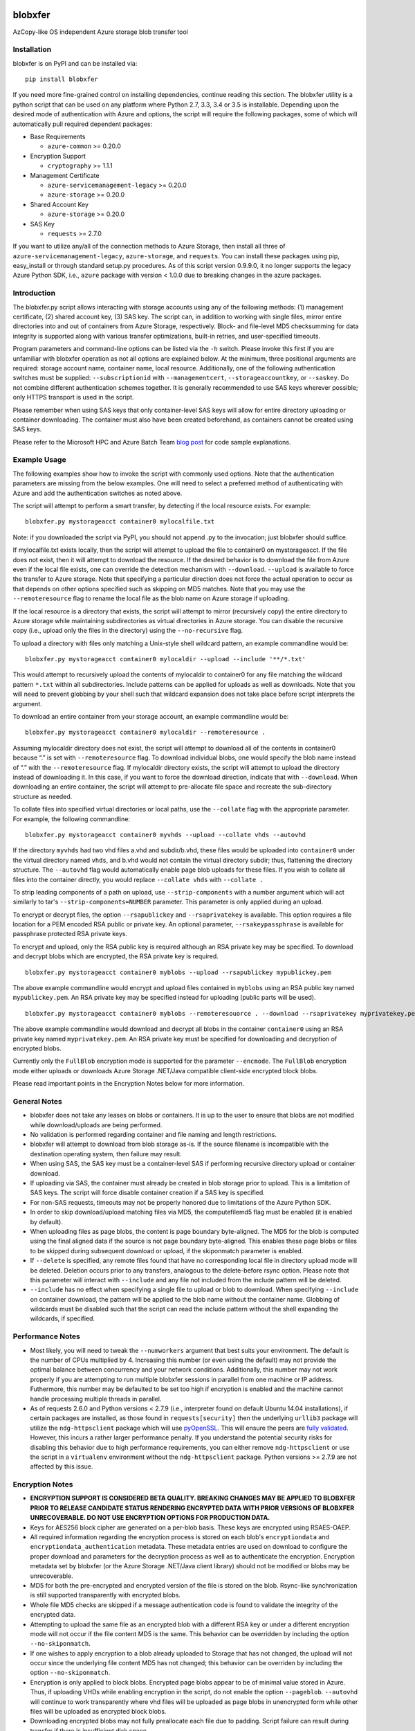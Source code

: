 .. image:: https://travis-ci.org/alfpark/azure-batch-samples.svg?branch=master
  :target: https://travis-ci.org/alfpark/azure-batch-samples
.. image:: https://coveralls.io/repos/alfpark/azure-batch-samples/badge.svg?branch=master&service=github
  :target: https://coveralls.io/github/alfpark/azure-batch-samples?branch=master
.. image:: https://img.shields.io/pypi/v/blobxfer.svg
  :target: https://pypi.python.org/pypi/blobxfer
.. image:: https://img.shields.io/pypi/dm/blobxfer.svg
  :target: https://pypi.python.org/pypi/blobxfer
.. image:: https://img.shields.io/pypi/pyversions/blobxfer.svg
  :target: https://pypi.python.org/pypi/blobxfer
.. image:: https://img.shields.io/pypi/l/blobxfer.svg
  :target: https://pypi.python.org/pypi/blobxfer

blobxfer
========
AzCopy-like OS independent Azure storage blob transfer tool

Installation
------------
blobxfer is on PyPI and can be installed via:

::

  pip install blobxfer

If you need more fine-grained control on installing dependencies, continue
reading this section. The blobxfer utility is a python script that can be used
on any platform where Python 2.7, 3.3, 3.4 or 3.5 is installable. Depending
upon the desired mode of authentication with Azure and options, the script
will require the following packages, some of which will automatically pull
required dependent packages:

- Base Requirements

  - ``azure-common`` >= 0.20.0

- Encryption Support

  - ``cryptography`` >= 1.1.1

- Management Certificate

  - ``azure-servicemanagement-legacy`` >= 0.20.0
  - ``azure-storage`` >= 0.20.0

- Shared Account Key

  - ``azure-storage`` >= 0.20.0

- SAS Key

  - ``requests`` >= 2.7.0

If you want to utilize any/all of the connection methods to Azure Storage,
then install all three of ``azure-servicemanagement-legacy``,
``azure-storage``, and ``requests``. You can install these packages using pip,
easy_install or through standard setup.py procedures. As of this script
version 0.9.9.0, it no longer supports the legacy Azure Python SDK, i.e.,
``azure`` package with version < 1.0.0 due to breaking changes in the azure
packages.

Introduction
------------

The blobxfer.py script allows interacting with storage accounts using any of
the following methods: (1) management certificate, (2) shared account key,
(3) SAS key. The script can, in addition to working with single files, mirror
entire directories into and out of containers from Azure Storage, respectively.
Block- and file-level MD5 checksumming for data integrity is supported along
with various transfer optimizations, built-in retries, and user-specified
timeouts.

Program parameters and command-line options can be listed via the ``-h``
switch. Please invoke this first if you are unfamiliar with blobxfer operation
as not all options are explained below. At the minimum, three positional
arguments are required: storage account name, container name, local resource.
Additionally, one of the following authentication switches must be supplied:
``--subscriptionid`` with ``--managementcert``, ``--storageaccountkey``,
or ``--saskey``. Do not combine different authentication schemes together. It
is generally recommended to use SAS keys wherever possible; only HTTPS
transport is used in the script.

Please remember when using SAS keys that only container-level SAS keys will
allow for entire directory uploading or container downloading. The container
must also have been created beforehand, as containers cannot be created
using SAS keys.

Please refer to the Microsoft HPC and Azure Batch Team `blog post`_ for code
sample explanations.

.. _blog post: http://blogs.technet.com/b/windowshpc/archive/2015/04/16/linux-blob-transfer-python-code-sample.aspx

Example Usage
-------------

The following examples show how to invoke the script with commonly used
options. Note that the authentication parameters are missing from the below
examples. One will need to select a preferred method of authenticating with
Azure and add the authentication switches as noted above.

The script will attempt to perform a smart transfer, by detecting if the local
resource exists. For example:

::

  blobxfer.py mystorageacct container0 mylocalfile.txt

Note: if you downloaded the script via PyPI, you should not append .py to
the invocation; just blobxfer should suffice.

If mylocalfile.txt exists locally, then the script will attempt to upload the
file to container0 on mystorageacct. If the file does not exist, then it will
attempt to download the resource. If the desired behavior is to download the
file from Azure even if the local file exists, one can override the detection
mechanism with ``--download``. ``--upload`` is available to force the transfer
to Azure storage. Note that specifying a particular direction does not force
the actual operation to occur as that depends on other options specified such
as skipping on MD5 matches. Note that you may use the ``--remoteresource`` flag
to rename the local file as the blob name on Azure storage if uploading.

If the local resource is a directory that exists, the script will attempt to
mirror (recursively copy) the entire directory to Azure storage while
maintaining subdirectories as virtual directories in Azure storage. You can
disable the recursive copy (i.e., upload only the files in the directory)
using the ``--no-recursive`` flag.

To upload a directory with files only matching a Unix-style shell wildcard
pattern, an example commandline would be:

::

  blobxfer.py mystorageacct container0 mylocaldir --upload --include '**/*.txt'

This would attempt to recursively upload the contents of mylocaldir
to container0 for any file matching the wildcard pattern ``*.txt`` within
all subdirectories. Include patterns can be applied for uploads as well as
downloads. Note that you will need to prevent globbing by your shell such
that wildcard expansion does not take place before script interprets the
argument.

To download an entire container from your storage account, an example
commandline would be:

::

  blobxfer.py mystorageacct container0 mylocaldir --remoteresource .

Assuming mylocaldir directory does not exist, the script will attempt to
download all of the contents in container0 because “.” is set with
``--remoteresource`` flag. To download individual blobs, one would specify the
blob name instead of “.” with the ``--remoteresource`` flag. If mylocaldir
directory exists, the script will attempt to upload the directory instead of
downloading it. In this case, if you want to force the download direction,
indicate that with ``--download``. When downloading an entire container, the
script will attempt to pre-allocate file space and recreate the sub-directory
structure as needed.

To collate files into specified virtual directories or local paths, use
the ``--collate`` flag with the appropriate parameter. For example, the
following commandline:

::

  blobxfer.py mystorageacct container0 myvhds --upload --collate vhds --autovhd

If the directory ``myvhds`` had two vhd files a.vhd and subdir/b.vhd, these
files would be uploaded into ``container0`` under the virtual directory named
``vhds``, and b.vhd would not contain the virtual directory subdir; thus,
flattening the directory structure. The ``--autovhd`` flag would automatically
enable page blob uploads for these files. If you wish to collate all files
into the container directly, you would replace ``--collate vhds`` with
``--collate .``

To strip leading components of a path on upload, use ``--strip-components``
with a number argument which will act similarly to tar's
``--strip-components=NUMBER`` parameter. This parameter is only applied
during an upload.

To encrypt or decrypt files, the option ``--rsapublickey`` and
``--rsaprivatekey`` is available. This option requires a file location for a
PEM encoded RSA public or private key. An optional parameter,
``--rsakeypassphrase`` is available for passphrase protected RSA private keys.

To encrypt and upload, only the RSA public key is required although an RSA
private key may be specified. To download and decrypt blobs which are
encrypted, the RSA private key is required.

::

  blobxfer.py mystorageacct container0 myblobs --upload --rsapublickey mypublickey.pem

The above example commandline would encrypt and upload files contained in
``myblobs`` using an RSA public key named ``mypublickey.pem``. An RSA private
key may be specified instead for uploading (public parts will be used).

::

  blobxfer.py mystorageacct container0 myblobs --remoteresouorce . --download --rsaprivatekey myprivatekey.pem

The above example commandline would download and decrypt all blobs in the
container ``container0`` using an RSA private key named ``myprivatekey.pem``.
An RSA private key must be specified for downloading and decryption of
encrypted blobs.

Currently only the ``FullBlob`` encryption mode is supported for the
parameter ``--encmode``. The ``FullBlob`` encryption mode either uploads or
downloads Azure Storage .NET/Java compatible client-side encrypted block blobs.

Please read important points in the Encryption Notes below for more
information.

General Notes
-------------

- blobxfer does not take any leases on blobs or containers. It is up to
  the user to ensure that blobs are not modified while download/uploads
  are being performed.
- No validation is performed regarding container and file naming and length
  restrictions.
- blobxfer will attempt to download from blob storage as-is. If the source
  filename is incompatible with the destination operating system, then
  failure may result.
- When using SAS, the SAS key must be a container-level SAS if performing
  recursive directory upload or container download.
- If uploading via SAS, the container must already be created in blob
  storage prior to upload. This is a limitation of SAS keys. The script
  will force disable container creation if a SAS key is specified.
- For non-SAS requests, timeouts may not be properly honored due to
  limitations of the Azure Python SDK.
- In order to skip download/upload matching files via MD5, the
  computefilemd5 flag must be enabled (it is enabled by default).
- When uploading files as page blobs, the content is page boundary
  byte-aligned. The MD5 for the blob is computed using the final aligned
  data if the source is not page boundary byte-aligned. This enables these
  page blobs or files to be skipped during subsequent download or upload,
  if the skiponmatch parameter is enabled.
- If ``--delete`` is specified, any remote files found that have no
  corresponding local file in directory upload mode will be deleted. Deletion
  occurs prior to any transfers, analogous to the delete-before rsync option.
  Please note that this parameter will interact with ``--include`` and any
  file not included from the include pattern will be deleted.
- ``--include`` has no effect when specifying a single file to upload or
  blob to download. When specifying ``--include`` on container download,
  the pattern will be applied to the blob name without the container name.
  Globbing of wildcards must be disabled such that the script can read
  the include pattern without the shell expanding the wildcards, if specified.

Performance Notes
-----------------

- Most likely, you will need to tweak the ``--numworkers`` argument that best
  suits your environment. The default is the number of CPUs multiplied by 4.
  Increasing this number (or even using the default) may not provide the
  optimal balance between concurrency and your network conditions.
  Additionally, this number may not work properly if you are attempting to run
  multiple blobxfer sessions in parallel from one machine or IP address.
  Futhermore, this number may be defaulted to be set too high if encryption
  is enabled and the machine cannot handle processing multiple threads in
  parallel.
- As of requests 2.6.0 and Python versions < 2.7.9 (i.e., interpreter found
  on default Ubuntu 14.04 installations), if certain packages are installed,
  as those found in ``requests[security]`` then the underlying ``urllib3``
  package will utilize the ``ndg-httpsclient`` package which will use
  `pyOpenSSL`_.
  This will ensure the peers are `fully validated`_. However, this incurs a
  rather larger performance penalty. If you understand the potential security
  risks for disabling this behavior due to high performance requirements, you
  can either remove ``ndg-httpsclient`` or use the script in a ``virtualenv``
  environment without the ``ndg-httpsclient`` package. Python versions >=
  2.7.9 are not affected by this issue.

.. _pyOpenSSL: https://urllib3.readthedocs.org/en/latest/security.html#pyopenssl
.. _fully validated: https://urllib3.readthedocs.org/en/latest/security.html#insecureplatformwarning


Encryption Notes
----------------

- **ENCRYPTION SUPPORT IS CONSIDERED BETA QUALITY. BREAKING CHANGES MAY BE
  APPLIED TO BLOBXFER PRIOR TO RELEASE CANDIDATE STATUS RENDERING ENCRYPTED
  DATA WITH PRIOR VERSIONS OF BLOBXFER UNRECOVERABLE. DO NOT USE ENCRYPTION
  OPTIONS FOR PRODUCTION DATA.**
- Keys for AES256 block cipher are generated on a per-blob basis. These keys
  are encrypted using RSAES-OAEP.
- All required information regarding the encryption process is stored on
  each blob's ``encryptiondata`` and ``encryptiondata_authentication``
  metadata. These metadata entries are used on download to configure the proper
  download and parameters for the decryption process as well as to authenticate
  the encryption. Encryption metadata set by blobxfer (or the Azure Storage
  .NET/Java client library) should not be modified or blobs may be
  unrecoverable.
- MD5 for both the pre-encrypted and encrypted version of the file is stored
  on the blob. Rsync-like synchronization is still supported transparently
  with encrypted blobs.
- Whole file MD5 checks are skipped if a message authentication code is found
  to validate the integrity of the encrypted data.
- Attempting to upload the same file as an encrypted blob with a different RSA
  key or under a different encryption mode will not occur if the file content
  MD5 is the same. This behavior can be overridden by including the option
  ``--no-skiponmatch``.
- If one wishes to apply encryption to a blob already uploaded to Storage
  that has not changed, the upload will not occur since the underlying file
  content MD5 has not changed; this behavior can be overriden by including
  the option ``--no-skiponmatch``.
- Encryption is only applied to block blobs. Encrypted page blobs appear to
  be of minimal value stored in Azure. Thus, if uploading VHDs while enabling
  encryption in the script, do not enable the option ``--pageblob``.
  ``--autovhd`` will continue to work transparently where vhd files will be
  uploaded as page blobs in unencrypted form while other files will be
  uploaded as encrypted block blobs.
- Downloading encrypted blobs may not fully preallocate each file due to
  padding. Script failure can result during transfer if there is insufficient
  disk space.
- Zero-byte (empty) files are not encrypted.

Change Log
----------

- 0.9.9.6: add encryption support, fix shared key upload with non-existent
  container, add file overwrite on download option, add auto-detection of file
  mimetype, add remote delete option, fix zero-byte blob download issue,
  replace keeprootdir with strip-components option, add include option,
  reduce the number of default concurrent workers to 4 x CPU count
- 0.9.9.5: add file collation support, fix page alignment bug, reduce memory
  usage
- 0.9.9.4: improve page blob upload algorithm to skip empty max size pages.
  fix zero length file uploads. fix single file upload that's skipped.
- 0.9.9.3: fix downloading of blobs with content length of zero
- 0.9.9.1: fix content length > 32bit for blob lists via SAS on Python2
- 0.9.9.0: update script for compatibility with new Azure Python packages
- 0.9.8: fix blob endpoint for non-SAS input, add retry on ServerBusy
- 0.9.7: normalize SAS keys (accept keys with or without ? char prefix)
- 0.9.6: revert local resource path expansion, PEP8 fixes
- 0.9.5: fix directory creation issue
- 0.9.4: fix Python3 compatibility issues
- 0.9.3: the script supports page blob uploading. To specify local files to
  upload as page blobs, specify the ``--pageblob`` parameter. The script also
  has a feature to detect files ending in the ``.vhd`` extension and will
  automatically upload just these files as page blobs while uploading other
  files as block blobs. Specify the ``--autovhd`` parameter (without the
  ``--pageblob`` parameter) to enable this behavior.
- 0.9.0: the script will automatically default to skipping files where if the
  MD5 checksum of either the local file or the stored MD5 of the remote
  resource respectively matches the remote resource or local file, then the
  upload or download for the file will be skipped. This capability will allow
  one to perform rsync-like operations where only files that have changed will
  be transferred. This behavior can be forcefully disabled by specifying
  ``--no-skiponmatch``.
- 0.8.2: performance regression fixes
